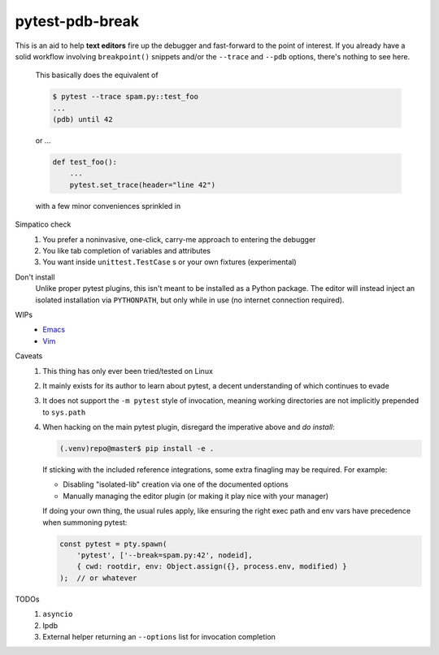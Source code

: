================
pytest-pdb-break
================

This is an aid to help **text editors** fire up the debugger and fast-forward
to the point of interest. If you already have a solid workflow involving
``breakpoint()`` snippets and/or the ``--trace`` and ``--pdb`` options, there's
nothing to see here.

    This basically does the equivalent of

    .. code:: console

        $ pytest --trace spam.py::test_foo
        ...
        (pdb) until 42

    or ...

    .. code:: python

        def test_foo():
            ...
            pytest.set_trace(header="line 42")

    with a few minor conveniences sprinkled in


Simpatico check
    1. You prefer a noninvasive, one-click, carry-me approach to entering the
       debugger
    2. You like tab completion of variables and attributes
    3. You want inside ``unittest.TestCase`` s or your own fixtures
       (experimental)

Don't install
    Unlike proper pytest plugins, this isn't meant to be installed as a Python
    package. The editor will instead inject an isolated installation via
    ``PYTHONPATH``, but only while in use (no internet connection required).

WIPs
    - `Emacs <https://github.com/poppyschmo/pytest-pdb-break/blob/master/emacs/>`_
    - `Vim <https://github.com/poppyschmo/pytest-pdb-break/blob/master/vim/>`_

Caveats
    1. This thing has only ever been tried/tested on Linux
    2. It mainly exists for its author to learn about pytest, a decent
       understanding of which continues to evade
    3. It does not support the ``-m pytest`` style of invocation, meaning
       working directories are not implicitly prepended to ``sys.path``
    4. When hacking on the main pytest plugin, disregard the imperative above
       and *do install*:

       .. code:: console

           (.venv)repo@master$ pip install -e .

       If sticking with the included reference integrations, some extra
       finagling may be required. For example:

       - Disabling "isolated-lib" creation via one of the documented options
       - Manually managing the editor plugin (or making it play nice with your
         manager)

       If doing your own thing, the usual rules apply, like ensuring the right
       exec path and env vars have precedence when summoning pytest:

       .. code:: javascript

           const pytest = pty.spawn(
               'pytest', ['--break=spam.py:42', nodeid],
               { cwd: rootdir, env: Object.assign({}, process.env, modified) }
           );  // or whatever

TODOs
    1. ``asyncio``
    2. Ipdb
    3. External helper returning an ``--options`` list for invocation
       completion
